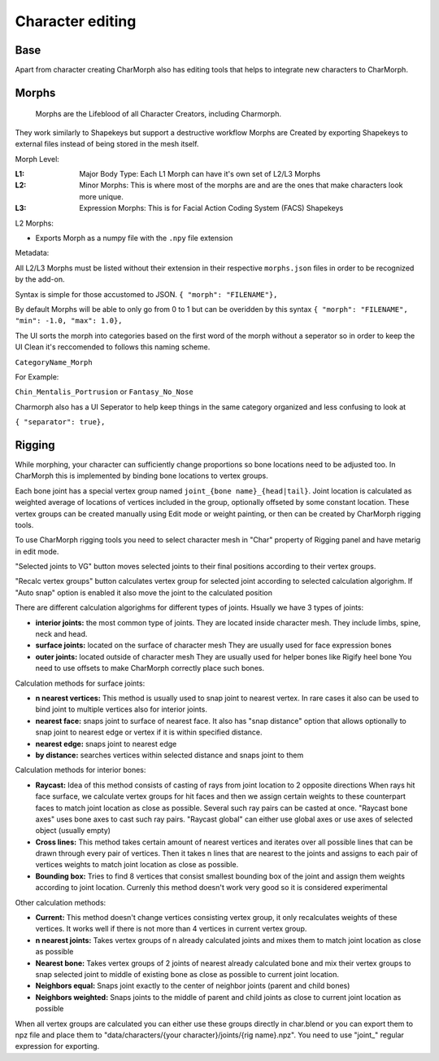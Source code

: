 Character editing
==================

Base
------------
Apart from character creating CharMorph also has editing tools
that helps to integrate new characters to CharMorph.

Morphs
------------
  Morphs are the Lifeblood of all Character Creators, including Charmorph. 
They work similarly to Shapekeys but support a destructive workflow
Morphs are Created by exporting Shapekeys to external files instead of being stored in the mesh itself.

Morph Level:

:L1: Major Body Type: Each L1 Morph can have it's own set of L2/L3 Morphs
:L2: Minor Morphs: This is where most of the morphs are and are the ones that make characters look more unique.
:L3: Expression Morphs: This is for Facial Action Coding System (FACS) Shapekeys

L2 Morphs:

.. image:: images/CharmorphExportSingleMorph.png
  :width: 144
  :alt: Export Single Morph
* Exports Morph as a numpy file with the ``.npy`` file extension

Metadata:

All L2/L3 Morphs must be listed without their extension in their respective ``morphs.json`` files in order to be recognized by the add-on.

Syntax is simple for those accustomed to JSON.
``{ "morph": "FILENAME"},``

By default Morphs will be able to only go from 0 to 1 but can be overidden by this syntax
``{ "morph": "FILENAME", "min": -1.0, "max": 1.0},``

The UI sorts the morph into categories based on the first word of the morph without a seperator so in order to keep the UI Clean it's reccomended to follows this naming scheme.

``CategoryName_Morph``

For Example:

``Chin_Mentalis_Portrusion``
or ``Fantasy_No_Nose``

Charmorph also has a UI Seperator to help keep things in the same category organized and less confusing to look at

``{ "separator": true},``

Rigging
------------
While morphing, your character can sufficiently change proportions
so bone locations need to be adjusted too. In CharMorph this is
implemented by binding bone locations to vertex groups.

Each bone joint has a special vertex group named
``joint_{bone name}_{head|tail}``. Joint location is calculated as
weighted average of locations of vertices included in the group,
optionally offseted by some constant location.
These vertex groups can be created manually using Edit mode or
weight painting, or then can be created by CharMorph rigging tools.

To use CharMorph rigging tools you need to select character mesh in
"Char" property of Rigging panel and have metarig in edit mode.

"Selected joints to VG" button moves selected joints to their
final positions according to their vertex groups.

"Recalc vertex groups" button calculates vertex group for selected
joint according to selected calculation algorighm.
If "Auto snap" option is enabled it also move the joint to
the calculated position

There are different calculation algorighms for different types of
joints. Hsually we have 3 types of joints:

* **interior joints:** the most common type of joints.
  They are located inside character mesh.
  They include limbs, spine, neck and head.

* **surface joints:** located on the surface of character mesh
  They are usually used for face expression bones

* **outer joints:** located outside of character mesh
  They are usually used for helper bones like Rigify heel bone
  You need to use offsets to make CharMorph correctly place such bones.


Calculation methods for surface joints:

* **n nearest vertices:**
  This method is usually used to snap joint to nearest vertex. In rare cases
  it also can be used to bind joint to multiple vertices also for interior joints.
* **nearest face:** snaps joint to surface of nearest face.
  It also has "snap distance" option that allows optionally to snap joint to nearest
  edge or vertex if it is within specified distance.
* **nearest edge:** snaps joint to nearest edge
* **by distance:** searches vertices within selected distance and snaps joint to them


Calculation methods for interior bones:

* **Raycast:**
  Idea of this method consists of casting of rays from joint location to 2 opposite directions
  When rays hit face surface, we calculate vertex groups for hit faces and then we assign
  certain weights to these counterpart faces to match joint location as close as possible.
  Several such ray pairs can be casted at once.
  "Raycast bone axes" uses bone axes to cast such ray pairs.
  "Raycast global" can either use global axes or use axes of selected object (usually empty)

* **Cross lines:**
  This method takes certain amount of nearest vertices and iterates over all possible lines
  that can be drawn through every pair of vertices. Then it takes n lines that are nearest
  to the joints and assigns to each pair of vertices weights to match joint location as close
  as possible.

* **Bounding box:**
  Tries to find 8 vertices that consist smallest bounding box of the joint and assign them
  weights according to joint location. Currenly this method doesn't work very good so it is
  considered experimental


Other calculation methods:

* **Current:**
  This method doesn't change vertices consisting vertex group, it only recalculates weights of
  these vertices. It works well if there is not more than 4 vertices in current vertex group.

* **n nearest joints:**
  Takes vertex groups of n already calculated joints and mixes them to match joint location
  as close as possible

* **Nearest bone:**
  Takes vertex groups of 2 joints of nearest already calculated bone and mix their vertex
  groups to snap selected joint to middle of existing bone as close as possible to current
  joint location.

* **Neighbors equal:**
  Snaps joint exactly to the center of neighbor joints (parent and child bones)
* **Neighbors weighted:**
  Snaps joints to the middle of parent and child joints as close to current joint location
  as possible

When all vertex groups are calculated you can either use these groups directly in char.blend
or you can export them to npz file and place them to
"data/characters/{your character}/joints/{rig name}.npz".
You need to use "joint\_" regular expression for exporting.
